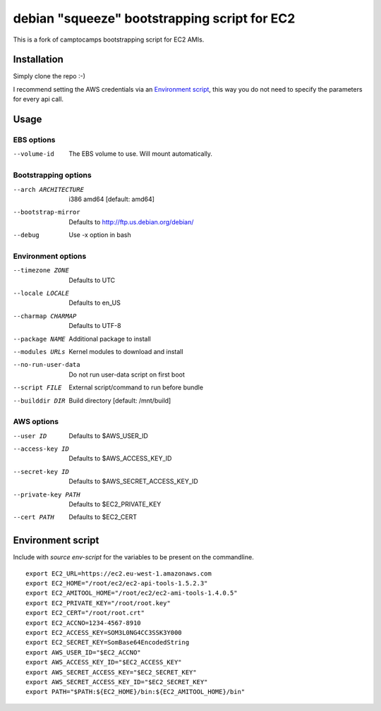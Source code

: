 debian "squeeze" bootstrapping script for EC2
=============================================

This is a fork of camptocamps bootstrapping script for EC2 AMIs.

Installation
------------
Simply clone the repo :-)

I recommend setting the AWS credentials via an `Environment script`_,
this way you do not need to specify the parameters for every api call.

Usage
-----

EBS options
"""""""""""
--volume-id
	The EBS volume to use. Will mount automatically.

Bootstrapping options
"""""""""""""""""""""
--arch ARCHITECTURE
	i386 amd64 [default: amd64]
--bootstrap-mirror
	Defaults to http://ftp.us.debian.org/debian/
--debug
	Use -x option in bash

Environment options
"""""""""""""""""""
--timezone ZONE
	Defaults to UTC
--locale LOCALE
	Defaults to en_US
--charmap CHARMAP
	Defaults to UTF-8
--package NAME
	Additional package to install
--modules URLs
	Kernel modules to download and install
--no-run-user-data
	Do not run user-data script on first boot
--script FILE
	External script/command to run before bundle
--builddir DIR
	Build directory [default: /mnt/build]

AWS options
"""""""""""
--user ID
	Defaults to $AWS_USER_ID
--access-key ID
	Defaults to $AWS_ACCESS_KEY_ID
--secret-key ID
	Defaults to $AWS_SECRET_ACCESS_KEY_ID
--private-key PATH
	Defaults to $EC2_PRIVATE_KEY
--cert PATH
	Defaults to $EC2_CERT

Environment script
------------------
Include with `source env-script` for the variables to be present on the commandline.
::

	export EC2_URL=https://ec2.eu-west-1.amazonaws.com
	export EC2_HOME="/root/ec2/ec2-api-tools-1.5.2.3"
	export EC2_AMITOOL_HOME="/root/ec2/ec2-ami-tools-1.4.0.5"
	export EC2_PRIVATE_KEY="/root/root.key"
	export EC2_CERT="/root/root.crt"
	export EC2_ACCNO=1234-4567-8910
	export EC2_ACCESS_KEY=SOM3L0NG4CC3SSK3Y000
	export EC2_SECRET_KEY=SomBase64EncodedString
	export AWS_USER_ID="$EC2_ACCNO"
	export AWS_ACCESS_KEY_ID="$EC2_ACCESS_KEY"
	export AWS_SECRET_ACCESS_KEY="$EC2_SECRET_KEY"
	export AWS_SECRET_ACCESS_KEY_ID="$EC2_SECRET_KEY"
	export PATH="$PATH:${EC2_HOME}/bin:${EC2_AMITOOL_HOME}/bin"
 